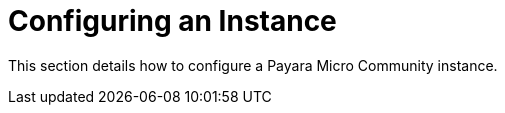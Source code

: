 [[configuring-an-instance]]
= Configuring an Instance

This section details how to configure a Payara Micro Community instance.
